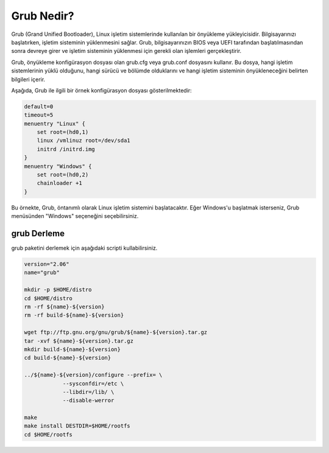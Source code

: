 Grub Nedir?
+++++++++++

Grub (Grand Unified Bootloader), Linux işletim sistemlerinde kullanılan bir önyükleme yükleyicisidir. Bilgisayarınızı başlatırken, işletim sisteminin yüklenmesini sağlar. Grub, bilgisayarınızın BIOS veya UEFI tarafından başlatılmasından sonra devreye girer ve işletim sisteminin yüklenmesi için gerekli olan işlemleri gerçekleştirir.

Grub, önyükleme konfigürasyon dosyası olan grub.cfg veya grub.conf dosyasını kullanır. Bu dosya, hangi işletim sistemlerinin yüklü olduğunu, hangi sürücü ve bölümde olduklarını ve hangi işletim sisteminin önyükleneceğini belirten bilgileri içerir.

Aşağıda, Grub ile ilgili bir örnek konfigürasyon dosyası gösterilmektedir:


.. code-block:: shell

	default=0
	timeout=5
	menuentry "Linux" {
	    set root=(hd0,1)
	    linux /vmlinuz root=/dev/sda1
	    initrd /initrd.img
	}
	menuentry "Windows" {
	    set root=(hd0,2)
	    chainloader +1
	}

Bu örnekte, Grub, öntanımlı olarak Linux işletim sistemini başlatacaktır. Eğer Windows'u başlatmak isterseniz, Grub menüsünden "Windows" seçeneğini seçebilirsiniz.

grub Derleme
------------

grub paketini derlemek için aşağıdaki scripti kullabilirsiniz.


.. code-block:: shell

	version="2.06"
	name="grub"

	mkdir -p $HOME/distro
	cd $HOME/distro
	rm -rf ${name}-${version}
	rm -rf build-${name}-${version}

	wget ftp://ftp.gnu.org/gnu/grub/${name}-${version}.tar.gz
	tar -xvf ${name}-${version}.tar.gz
	mkdir build-${name}-${version}
	cd build-${name}-${version}

	../${name}-${version}/configure --prefix= \
		    --sysconfdir=/etc \
		    --libdir=/lib/ \
		    --disable-werror 

	make 
	make install DESTDIR=$HOME/rootfs
	cd $HOME/rootfs
